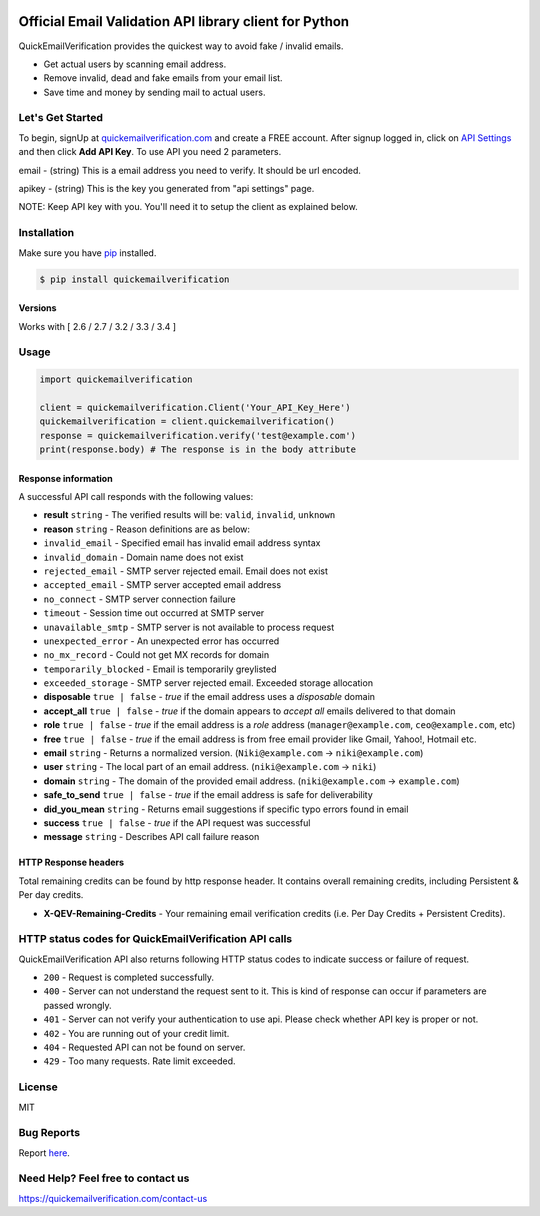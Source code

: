 
.. image:: https://quickemailverification.com/extra/images/logo_github.png
    :target: https://quickemailverification.com
    :width: 600
    :align: center
    :alt: Quick Email Verification Logo

Official Email Validation API library client for Python
=======================================================

QuickEmailVerification provides the quickest way to avoid fake / invalid
emails.

-  Get actual users by scanning email address.
-  Remove invalid, dead and fake emails from your email list.
-  Save time and money by sending mail to actual users.

Let's Get Started
-----------------

To begin, signUp at
`quickemailverification.com <https://quickemailverification.com>`__ and
create a FREE account. After signup logged in, click on `API
Settings <https://quickemailverification.com/apisettings>`__ and then
click **Add API Key**. To use API you need 2 parameters.

email - (string) This is a email address you need to verify. It should
be url encoded.

apikey - (string) This is the key you generated from
"api settings" page.

NOTE: Keep API key with you. You'll need it to setup the client as explained below.

Installation
------------

Make sure you have `pip <https://pypi.python.org/pypi/pip>`__ installed.

.. code:: bash

    $ pip install quickemailverification

Versions
~~~~~~~~

Works with [ 2.6 / 2.7 / 3.2 / 3.3 / 3.4 ]

Usage
-----

.. code:: python

    import quickemailverification

    client = quickemailverification.Client('Your_API_Key_Here')
    quickemailverification = client.quickemailverification()
    response = quickemailverification.verify('test@example.com')
    print(response.body) # The response is in the body attribute

Response information
~~~~~~~~~~~~~~~~~~~~

A successful API call responds with the following values:

-  **result** ``string`` - The verified results will be: ``valid``,
   ``invalid``, ``unknown``
-  **reason** ``string`` - Reason definitions are as below:
-  ``invalid_email`` - Specified email has invalid email address syntax
-  ``invalid_domain`` - Domain name does not exist
-  ``rejected_email`` - SMTP server rejected email. Email does not exist
-  ``accepted_email`` - SMTP server accepted email address
-  ``no_connect`` - SMTP server connection failure
-  ``timeout`` - Session time out occurred at SMTP server
-  ``unavailable_smtp`` - SMTP server is not available to process
   request
-  ``unexpected_error`` - An unexpected error has occurred
-  ``no_mx_record`` - Could not get MX records for domain
-  ``temporarily_blocked`` - Email is temporarily greylisted
-  ``exceeded_storage`` - SMTP server rejected email. Exceeded storage
   allocation

-  **disposable** ``true | false`` - *true* if the email address uses a
   *disposable* domain
-  **accept\_all** ``true | false`` - *true* if the domain appears to
   *accept all* emails delivered to that domain
-  **role** ``true | false`` - *true* if the email address is a *role*
   address (``manager@example.com``, ``ceo@example.com``, etc)
-  **free** ``true | false`` - *true* if the email address is from free
   email provider like Gmail, Yahoo!, Hotmail etc.
-  **email** ``string`` - Returns a normalized version.
   (``Niki@example.com`` -> ``niki@example.com``)
-  **user** ``string`` - The local part of an email address.
   (``niki@example.com`` -> ``niki``)
-  **domain** ``string`` - The domain of the provided email address.
   (``niki@example.com`` -> ``example.com``)
-  **safe\_to\_send** ``true | false`` - *true* if the email address is
   safe for deliverability
-  **did\_you\_mean** ``string`` - Returns email suggestions if specific
   typo errors found in email
-  **success** ``true | false`` - *true* if the API request was
   successful
-  **message** ``string`` - Describes API call failure reason

HTTP Response headers
~~~~~~~~~~~~~~~~~~~~~

Total remaining credits can be found by http response header. It
contains overall remaining credits, including Persistent & Per day
credits.

-  **X-QEV-Remaining-Credits** - Your remaining email verification
   credits (i.e. Per Day Credits + Persistent Credits).

HTTP status codes for QuickEmailVerification API calls
------------------------------------------------------

QuickEmailVerification API also returns following HTTP status codes to
indicate success or failure of request.

-  ``200`` - Request is completed successfully.
-  ``400`` - Server can not understand the request sent to it. This is
   kind of response can occur if parameters are passed wrongly.
-  ``401`` - Server can not verify your authentication to use api.
   Please check whether API key is proper or not.
-  ``402`` - You are running out of your credit limit.
-  ``404`` - Requested API can not be found on server.
-  ``429`` - Too many requests. Rate limit exceeded.

License
-------

MIT

Bug Reports
-----------

Report
`here <https://github.com/quickemailverification/quickemailverification-python/issues>`__.

Need Help? Feel free to contact us
----------------------------------

https://quickemailverification.com/contact-us
